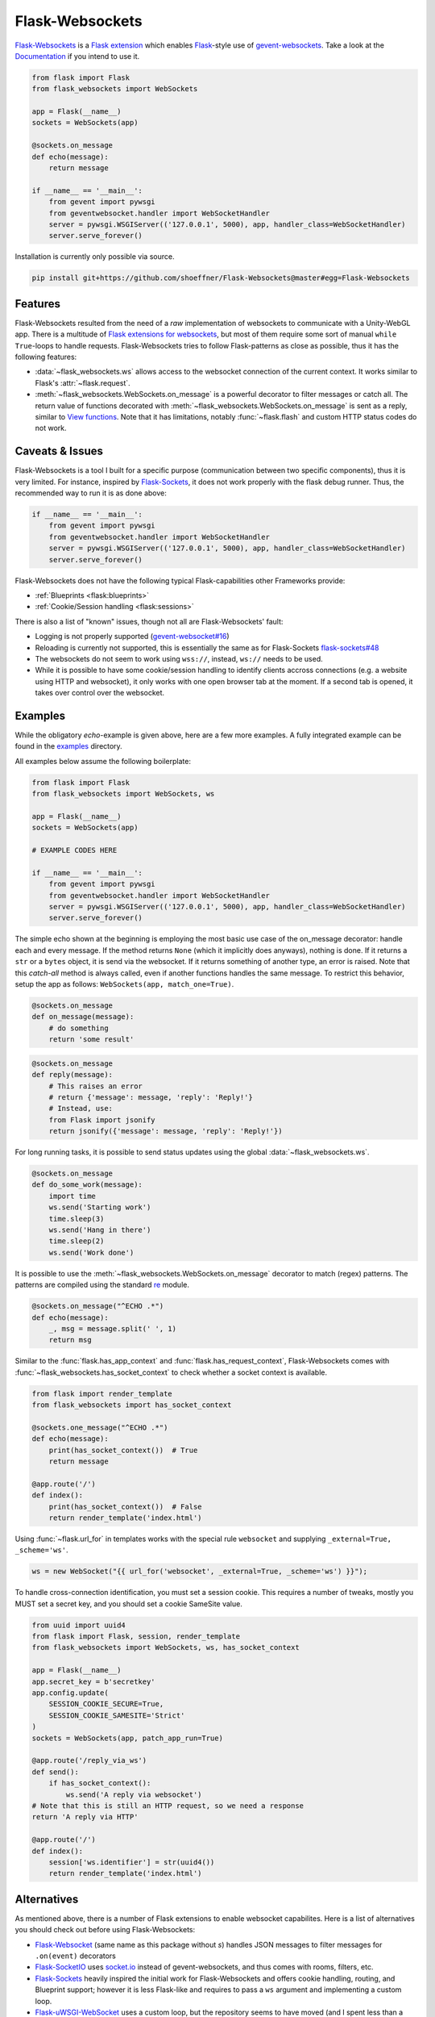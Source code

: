 ================
Flask-Websockets
================

Flask-Websockets_ is a `Flask extension`_ which enables Flask_-style use of gevent-websockets_.
Take a look at the Documentation_ if you intend to use it.

.. _Flask-Websockets: https://Flask-Websockets.readthedocs.io/en/latest/
.. _Documentation: https://Flask-Websockets.readthedocs.io/en/latest/
.. _Flask extension: https://flask.palletsprojects.com/en/1.1.x/extensiondev/
.. _Flask: https://flask.palletsprojects.com
.. _gevent-websockets: https://gitlab.com/noppo/gevent-websocket


.. code:: python

    from flask import Flask
    from flask_websockets import WebSockets

    app = Flask(__name__)
    sockets = WebSockets(app)

    @sockets.on_message
    def echo(message):
        return message

    if __name__ == '__main__':
        from gevent import pywsgi
        from geventwebsocket.handler import WebSocketHandler
        server = pywsgi.WSGIServer(('127.0.0.1', 5000), app, handler_class=WebSocketHandler)
        server.serve_forever()


Installation is currently only possible via source.

.. code:: bash

    pip install git+https://github.com/shoeffner/Flask-Websockets@master#egg=Flask-Websockets


Features
--------

Flask-Websockets resulted from the need of a *raw* implementation of websockets to communicate with a Unity-WebGL app.
There is a multitude of `Flask extensions for websockets`_, but most of them require some sort of manual ``while True``-loops to handle requests.
Flask-Websockets tries to follow Flask-patterns as close as possible, thus it has the following features:

- :data:`~flask_websockets.ws` allows access to the websocket connection of the current context. It works similar to Flask's :attr:`~flask.request`.
- :meth:`~flask_websockets.WebSockets.on_message` is a powerful decorator to filter messages or catch all. The return value of functions decorated with :meth:`~flask_websockets.WebSockets.on_message` is sent as a reply, similar to `View functions`_. Note that it has limitations, notably :func:`~flask.flash` and custom HTTP status codes do not work.

.. _Flask extensions for websockets: https://pypi.org/search/?q=Flask-Websockets
.. _View functions: https://flask.palletsprojects.com/en/1.1.x/tutorial/views/


Caveats & Issues
----------------

Flask-Websockets is a tool I built for a specific purpose (communication between two specific components), thus it is very limited. For instance, inspired by Flask-Sockets_, it does not work properly with the flask debug runner.
Thus, the recommended way to run it is as done above:

.. code:: python

    if __name__ == '__main__':
        from gevent import pywsgi
        from geventwebsocket.handler import WebSocketHandler
        server = pywsgi.WSGIServer(('127.0.0.1', 5000), app, handler_class=WebSocketHandler)
        server.serve_forever()

Flask-Websockets does not have the following typical Flask-capabilities other Frameworks provide:

- :ref:`Blueprints <flask:blueprints>`
- :ref:`Cookie/Session handling <flask:sessions>`

There is also a list of "known" issues, though not all are Flask-Websockets' fault:

- Logging is not properly supported (`gevent-websocket#16`_)
- Reloading is currently not supported, this is essentially the same as for Flask-Sockets `flask-sockets#48`_
- The websockets do not seem to work using ``wss://``, instead, ``ws://`` needs to be used.
- While it is possible to have some cookie/session handling to identify clients accross connections (e.g. a website using HTTP and websocket), it only works with one open browser tab at the moment.
  If a second tab is opened, it takes over control over the websocket.

.. _gevent-websocket#16: https://gitlab.com/noppo/gevent-websocket/-/issues/16
.. _flask-sockets#48: https://github.com/heroku-python/flask-sockets/issues/48


Examples
--------

While the obligatory *echo*-example is given above, here are a few more examples.
A fully integrated example can be found in the examples_ directory.

.. _examples: https://github.com/shoeffner/Flask-Websockets/tree/master/examples

All examples below assume the following boilerplate:

.. code:: python

    from flask import Flask
    from flask_websockets import WebSockets, ws

    app = Flask(__name__)
    sockets = WebSockets(app)

    # EXAMPLE CODES HERE

    if __name__ == '__main__':
        from gevent import pywsgi
        from geventwebsocket.handler import WebSocketHandler
        server = pywsgi.WSGIServer(('127.0.0.1', 5000), app, handler_class=WebSocketHandler)
        server.serve_forever()

The simple echo shown at the beginning is employing the most basic use case of the on_message decorator: handle each and every message.
If the method returns ``None`` (which it implicitly does anyways), nothing is done.
If it returns a ``str`` or a ``bytes`` object, it is send via the websocket.
If it returns something of another type, an error is raised.
Note that this *catch-all* method is always called, even if another functions handles the same message.
To restrict this behavior, setup the app as follows: ``WebSockets(app, match_one=True)``.

.. code:: python

    @sockets.on_message
    def on_message(message):
        # do something
        return 'some result'

.. code:: python

    @sockets.on_message
    def reply(message):
        # This raises an error
        # return {'message': message, 'reply': 'Reply!'}
        # Instead, use:
        from Flask import jsonify
        return jsonify({'message': message, 'reply': 'Reply!'})

For long running tasks, it is possible to send status updates using the global :data:`~flask_websockets.ws`.

.. code:: python

    @sockets.on_message
    def do_some_work(message):
        import time
        ws.send('Starting work')
        time.sleep(3)
        ws.send('Hang in there')
        time.sleep(2)
        ws.send('Work done')


It is possible to use the :meth:`~flask_websockets.WebSockets.on_message` decorator to match (regex) patterns.
The patterns are compiled using the standard re_ module.

.. _re: https://docs.python.org/3/library/re.html

.. code:: python

    @sockets.on_message("^ECHO .*")
    def echo(message):
        _, msg = message.split(' ', 1)
        return msg

Similar to the :func:`flask.has_app_context` and :func:`flask.has_request_context`, Flask-Websockets comes with :func:`~flask_websockets.has_socket_context` to check whether a socket context is available.

.. code:: python

    from flask import render_template
    from flask_websockets import has_socket_context

    @sockets.one_message("^ECHO .*")
    def echo(message):
        print(has_socket_context())  # True
        return message

    @app.route('/')
    def index():
        print(has_socket_context())  # False
        return render_template('index.html')


Using :func:`~flask.url_for` in templates works with the special rule ``websocket`` and supplying ``_external=True, _scheme='ws'``.

.. code:: javascript

    ws = new WebSocket("{{ url_for('websocket', _external=True, _scheme='ws') }}");


To handle cross-connection identification, you must set a session cookie.
This requires a number of tweaks, mostly you MUST set a secret key, and you should set a cookie SameSite value.

.. code:: python

    from uuid import uuid4
    from flask import Flask, session, render_template
    from flask_websockets import WebSockets, ws, has_socket_context

    app = Flask(__name__)
    app.secret_key = b'secretkey'
    app.config.update(
        SESSION_COOKIE_SECURE=True,
        SESSION_COOKIE_SAMESITE='Strict'
    )
    sockets = WebSockets(app, patch_app_run=True)

    @app.route('/reply_via_ws')
    def send():
        if has_socket_context():
            ws.send('A reply via websocket')
    # Note that this is still an HTTP request, so we need a response
    return 'A reply via HTTP'

    @app.route('/')
    def index():
        session['ws.identifier'] = str(uuid4())
        return render_template('index.html')


Alternatives
------------

As mentioned above, there is a number of Flask extensions to enable websocket capabilites.
Here is a list of alternatives you should check out before using Flask-Websockets:

- Flask-Websocket_ (same name as this package without *s*) handles JSON messages to filter messages for ``.on(event)`` decorators
- Flask-SocketIO_ uses `socket.io`_ instead of gevent-websockets, and thus comes with rooms, filters, etc.
- Flask-Sockets_ heavily inspired the initial work for Flask-Websockets and offers cookie handling, routing, and Blueprint support; however it is less Flask-like and requires to pass a ``ws`` argument and implementing a custom loop.
- Flask-uWSGI-WebSocket_ uses a custom loop, but the repository seems to have moved (and I spent less than a minute to search for it).
- Flask-Socket-Tornado_ has Tornado-style sockets (I never used Tornado, so I have no clue what that means).

.. _Flask-Websocket: https://github.com/damonchen/flask-websocket/
.. _Flask-SocketIO: https://flask-socketio.readthedocs.io/en/latest/
.. _Flask-Sockets: https://github.com/heroku-python/flask-sockets
.. _Flask-uWSGI-WebSocket: https://pypi.org/project/Flask-uWSGI-WebSocket/
.. _socket.io: https://socket.io/
.. _Flask-Socket-Tornado: https://github.com/winkidney/flask-sockets-tornado


Important: not "approved"
-------------------------

This is *no* approved extension (and thus, I didn't put it up on PyPI):

    0. No: Maintainer (I probably don't have the resources nor need)
    1. Yes: Name is Flask-Websockets
    2. Yes: MIT license
    3. Yes: API characteristics
    4. Yes: I install it using ``pip install -e .``
    5. No: No test suite
    6. Yes: Documentation_.
    7. Yes: Supports >= 3.6

See also `Approved extensions`_.

.. _Documentation: https://Flask-Websockets.readthedocs.io/en/latest/
.. _Approved extensions: https://flask.palletsprojects.com/en/1.1.x/extensiondev/#approved-extensions
